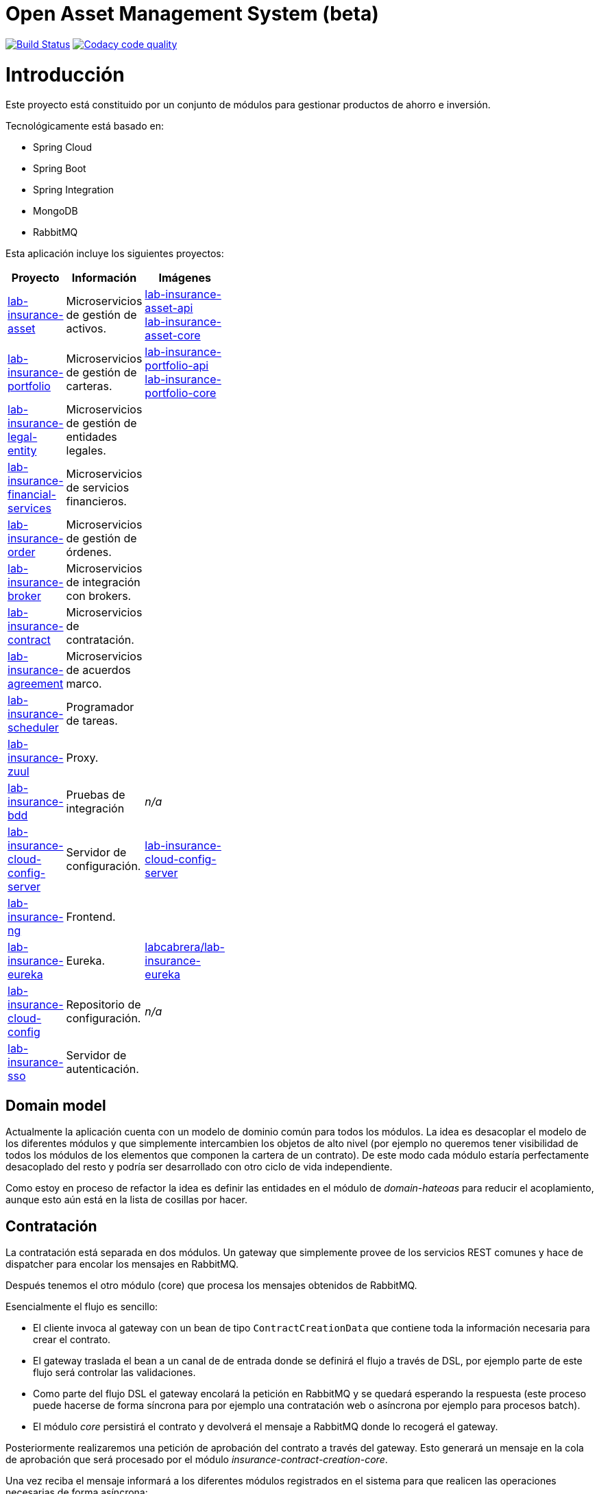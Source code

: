# Open Asset Management System (beta)

:linkLabInsurance: https://github.com/labcabrera/lab-insurance

image:https://travis-ci.org/labcabrera/lab-insurance.svg?branch=master["Build Status", link="https://travis-ci.org/labcabrera/lab-insurance"]
image:https://api.codacy.com/project/badge/Grade/a30d53d005584beb81b5a24aaa6bc7bc["Codacy code quality", link="https://www.codacy.com/app/lab.cabrera/lab-insurance?utm_source=github.com&utm_medium=referral&utm_content=labcabrera/lab-insurance&utm_campaign=Badge_Grade"]

= Introducción

Este proyecto está constituido por un conjunto de módulos para gestionar productos de ahorro e
inversión.

Tecnológicamente está basado en:

* Spring Cloud
* Spring Boot
* Spring Integration
* MongoDB
* RabbitMQ

Esta aplicación incluye los siguientes proyectos:

[width="15%",options="header"]
|===
|Proyecto                                                                  | Información                                     | Imágenes
|{linkLabInsurance}-asset[lab-insurance-asset]                             | Microservicios de gestión de activos.           | https://hub.docker.com/r/labcabrera/lab-insurance-asset-api/[lab-insurance-asset-api] +
                                                                                                                               https://hub.docker.com/r/labcabrera/lab-insurance-asset-core/[lab-insurance-asset-core]
|{linkLabInsurance}-portfolio[lab-insurance-portfolio]                     | Microservicios de gestión de carteras.          | https://hub.docker.com/r/labcabrera/lab-insurance-portfolio-api/[lab-insurance-portfolio-api] +
                                                                                                                               https://hub.docker.com/r/labcabrera/lab-insurance-portfolio-core/[lab-insurance-portfolio-core]
|{linkLabInsurance}-legal-entity[lab-insurance-legal-entity]               | Microservicios de gestión de entidades legales. |
|{linkLabInsurance}-financial-services[lab-insurance-financial-services]   | Microservicios de servicios financieros.        |
|{linkLabInsurance}-order[lab-insurance-order]                             | Microservicios de gestión de órdenes.           |
|{linkLabInsurance}-broker[lab-insurance-broker]                           | Microservicios de integración con brokers.      |
|{linkLabInsurance}-contract[lab-insurance-contract]                       | Microservicios de contratación.                 |
|{linkLabInsurance}-agreement[lab-insurance-agreement]                     | Microservicios de acuerdos marco.               |
|{linkLabInsurance}-scheduler[lab-insurance-scheduler]                     | Programador de tareas.                          |
|{linkLabInsurance}-zuul[lab-insurance-zuul]                               | Proxy.                                          |
|{linkLabInsurance}-zuul[lab-insurance-bdd]                                | Pruebas de integración                          | _n/a_
|{linkLabInsurance}-cloud-config-server[lab-insurance-cloud-config-server] | Servidor de configuración.                      | https://hub.docker.com/r/labcabrera/lab-insurance-cloud-config-server/[lab-insurance-cloud-config-server]
|{linkLabInsurance}-ng[lab-insurance-ng]                                   | Frontend.                                       |
|{linkLabInsurance}-eureka[lab-insurance-eureka]                           | Eureka.                                         | https://hub.docker.com/r/labcabrera/lab-insurance-eureka/[labcabrera/lab-insurance-eureka]
|{linkLabInsurance}-cloud-config[lab-insurance-cloud-config]               | Repositorio de configuración.                   | _n/a_
|{linkLabInsurance}-sso[lab-insurance-sso]                                 | Servidor de autenticación.                      |
|===

== Domain model

Actualmente la aplicación cuenta con un modelo de dominio común para todos los módulos. La idea es desacoplar el modelo
de los diferentes módulos y que simplemente intercambien los objetos de alto nivel (por ejemplo no queremos tener
visibilidad de todos los módulos de los elementos que componen la cartera de un contrato).
De este modo cada módulo estaría perfectamente desacoplado del resto y podría ser desarrollado con otro ciclo de vida
independiente.

Como estoy en proceso de refactor la idea es definir las entidades en el módulo de _domain-hateoas_ para reducir el
acoplamiento, aunque esto aún está en la lista de cosillas por hacer.

== Contratación

La contratación está separada en dos módulos. Un gateway que simplemente provee de los servicios REST comunes y hace de
dispatcher para encolar los mensajes en RabbitMQ.

Después tenemos el otro módulo (core) que procesa los mensajes obtenidos de RabbitMQ.

Esencialmente el flujo es sencillo:

* El cliente invoca al gateway con un bean de tipo `ContractCreationData` que contiene toda la información necesaria
para crear el contrato.
* El gateway traslada el bean a un canal de de entrada donde se definirá el flujo a través de DSL, por ejemplo parte
de este flujo será controlar las validaciones.
* Como parte del flujo DSL el gateway encolará la petición en RabbitMQ y se quedará esperando la respuesta (este proceso
puede hacerse de forma síncrona para por ejemplo una contratación web o asíncrona por ejemplo para procesos batch).
* El módulo _core_ persistirá el contrato y devolverá el mensaje a RabbitMQ donde lo recogerá el gateway.

Posteriormente realizaremos una petición de aprobación del contrato a través del gateway. Esto generará un mensaje
en la cola de aprobación que será procesado por el módulo _insurance-contract-creation-core_.

Una vez reciba el mensaje informará a los diferentes módulos registrados en el sistema para que realicen las operaciones
necesarias de forma asíncrona:

* Generación del portfolio
* Generación de la documentación del contrato
* etc.

Finalmente procesaremos la acción de recepción del pago inicial. Esto establecerá las fechas de las órdenes y encolará
el mensaje para que se procese el pago.

Los diferentes mensajes que se procesarán de forma asíncrona, eso nos asegura por ejemplo que si un componente no está
disponible en un determinado momento no afectará al proceso de contratación/aprobación. También facilita la integración
de módulos adicionales ya que para extender la funcionalidad simplemente tendremos que modificar el DSL y no el
comportamiento de ningún componente.

== Development

=== Ejecutando el proyecto

Una vez montado el proyecto deberemos arrancar mongodb y rabbitmq. Para ello en la carpeta
`/docker/environment` hay un docker-compose para arrancarlos en local.

También deberemos arrancar también el servidor de configuration. Podemos hacerlo también desde el docker-compose
específico, arrancándolo desde nuestro IDE o utilizar el desplegado actualmente en AWS (en fase de desarrollo está aún
como público para no tener que estar levantándolo cada dos por tres).

Después tenemos el proyecto `insurance-bdd` donde tenemos stories de diferentes operativas. Los test se encargan de arrancar
los diferentes módulos utilizados.

=== RabbitMQ

Se puede acceder a la consola de administración desde:

http://localhost:15672/

Las credenciales son las del usuario por defecto de la imagen docker: `guest:guest`.

=== RabbitMQ vs Eureka

En la comunicación entre los microservicios generalmente utilizaremos RabbitMQ para aquellas operativas que implican
procesos de escritura (por ejemplo la generación de una orden), mientras que para las operaciones de escritura
utilizaremos descubrimiento de servicios a través de Eureka (por ejemplo la consulta de la posición de una cartera).

=== Nomenclatura de los módulos:

* Los módulos `${name}-core` hacen referencia a proyectos de integración sin interface web.
* Los módulos `${name}-gateway` hacen referencia a los módulos web que generalmente explotan los servicios core utilizando 
AMQP y exponen una API REST.

=== Git cloud config

El repositorio utilizado para la configuración es:

https://github.com/labcabrera/lab-insurance-cloud-config

*Temporalmente* podremos utilizar la instancia desplegada en Amazón:

http://lab-insurance-cloud-config.eu-west-1.elasticbeanstalk.com/

== Wiki

https://github.com/labcabrera/lab-insurance/wiki

== References

=== Spring Integration

* https://github.com/spring-projects/spring-integration-java-dsl/wiki/spring-integration-java-dsl-reference
* https://spring.io/blog/2014/11/25/spring-integration-java-dsl-line-by-line-tutorial
* https://github.com/bijukunjummen/si-dsl-rabbit-sample
* https://knallisworld.de/blog/2016/03/26/expose-a-java-method-with-amqp-and-spring-reloaded-with-java-dsl/
* https://axxes.com/java/receive-and-send-multiple-jms-messages-in-one-transaction-with-spring-integration-java-dsl/
* https://www.draw.io/

=== Financial public APIs

* https://eu.iqoption.com/es
* https://bbvaopen4u.com/es/actualidad/algunas-api-financieras-para-crear-aplicaciones-dinamicas

=== Resources

* https://docs.mongodb.com/manual/tutorial/perform-two-phase-commits/
* https://github.com/codecentric/spring-boot-admin
* https://www.codacy.com/app/lab.cabrera/lab-insurance/dashboard
* https://github.com/caelwinner/spring-security-mongo.git

=== AWS

* http://docs.aws.amazon.com/quickstart/latest/mongodb/deployment.html[MongoDB using CloudFormation]